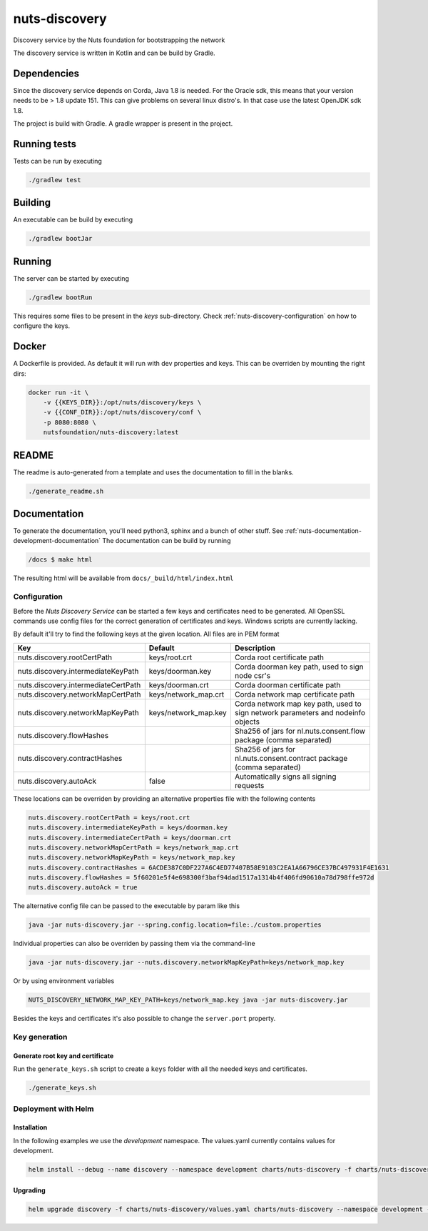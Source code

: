 nuts-discovery
##############

Discovery service by the Nuts foundation for bootstrapping the network

.. image:: https://circleci.com/gh/nuts-foundation/nuts-discovery.svg?style=svg
    :target: https://circleci.com/gh/nuts-foundation/nuts-discovery
    :alt: Build Status

.. image:: https://api.codeclimate.com/v1/badges/6d39940d517f06989299/maintainability
   :target: https://codeclimate.com/github/nuts-foundation/nuts-discovery/maintainability
   :alt: Maintainability

.. image:: https://readthedocs.org/projects/nuts-discovery/badge/?version=latest
    :target: https://nuts-documentation.readthedocs.io/projects/nuts-discovery/en/latest/

.. image:: https://codecov.io/gh/nuts-foundation/nuts-discovery/branch/master/graph/badge.svg
    :target: https://codecov.io/gh/nuts-foundation/nuts-discovery

The discovery service is written in Kotlin and can be build by Gradle.

Dependencies
************

Since the discovery service depends on Corda, Java 1.8 is needed. For the Oracle sdk, this means that your version needs to be > 1.8 update 151.
This can give problems on several linux distro's. In that case use the latest OpenJDK sdk 1.8.

The project is build with Gradle. A gradle wrapper is present in the project.

Running tests
*************

Tests can be run by executing

.. code-block:: shell

    ./gradlew test

Building
********

An executable can be build by executing

.. code-block:: shell

    ./gradlew bootJar

Running
*******

The server can be started by executing

.. code-block:: shell

    ./gradlew bootRun

This requires some files to be present in the *keys* sub-directory. Check :ref:`nuts-discovery-configuration` on how to configure the keys.

Docker
******

A Dockerfile is provided. As default it will run with dev properties and keys. This can be overriden by mounting the right dirs:

.. code-block:: shell

    docker run -it \
        -v {{KEYS_DIR}}:/opt/nuts/discovery/keys \
        -v {{CONF_DIR}}:/opt/nuts/discovery/conf \
        -p 8080:8080 \
        nutsfoundation/nuts-discovery:latest


README
******

The readme is auto-generated from a template and uses the documentation to fill in the blanks.

.. code-block:: shell

    ./generate_readme.sh

Documentation
*************

To generate the documentation, you'll need python3, sphinx and a bunch of other stuff. See :ref:`nuts-documentation-development-documentation`
The documentation can be build by running

.. code-block:: shell

    /docs $ make html

The resulting html will be available from ``docs/_build/html/index.html``

Configuration
=============

Before the *Nuts Discovery Service* can be started a few keys and certificates need to be generated. All OpenSSL commands use config files for the correct generation of certificates and keys. Windows scripts are currently lacking.

By default it'll try to find the following keys at the given location. All files are in PEM format

===================================     ====================    ================================================================================
Key                                     Default                 Description
===================================     ====================    ================================================================================
nuts.discovery.rootCertPath             keys/root.crt           Corda root certificate path
nuts.discovery.intermediateKeyPath      keys/doorman.key        Corda doorman key path, used to sign node csr's
nuts.discovery.intermediateCertPath     keys/doorman.crt        Corda doorman certificate path
nuts.discovery.networkMapCertPath       keys/network_map.crt    Corda network map certificate path
nuts.discovery.networkMapKeyPath        keys/network_map.key    Corda network map key path, used to sign network parameters and nodeinfo objects
nuts.discovery.flowHashes                                       Sha256 of jars for nl.nuts.consent.flow package (comma separated)
nuts.discovery.contractHashes                                   Sha256 of jars for nl.nuts.consent.contract package (comma separated)
nuts.discovery.autoAck                  false                   Automatically signs all signing requests
===================================     ====================    ================================================================================

These locations can be overriden by providing an alternative properties file with the following contents

.. sourcecode:: properties

    nuts.discovery.rootCertPath = keys/root.crt
    nuts.discovery.intermediateKeyPath = keys/doorman.key
    nuts.discovery.intermediateCertPath = keys/doorman.crt
    nuts.discovery.networkMapCertPath = keys/network_map.crt
    nuts.discovery.networkMapKeyPath = keys/network_map.key
    nuts.discovery.contractHashes = 6ACDE387C0DF227A6C4ED77407B58E9103C2EA1A66796CE37BC497931F4E1631
    nuts.discovery.flowHashes = 5f60201e5f4e698300f3baf94dad1517a1314b4f406fd90610a78d798ffe972d
    nuts.discovery.autoAck = true

The alternative config file can be passed to the executable by param like this

.. sourcecode:: shell

    java -jar nuts-discovery.jar --spring.config.location=file:./custom.properties

Individual properties can also be overriden by passing them via the command-line

.. sourcecode:: shell

    java -jar nuts-discovery.jar --nuts.discovery.networkMapKeyPath=keys/network_map.key

Or by using environment variables

.. sourcecode:: shell

    NUTS_DISCOVERY_NETWORK_MAP_KEY_PATH=keys/network_map.key java -jar nuts-discovery.jar

Besides the keys and certificates it's also possible to change the ``server.port`` property.

Key generation
==============

Generate root key and certificate
---------------------------------

Run the ``generate_keys.sh`` script to create a ``keys`` folder with all the needed keys and certificates.

.. sourcecode:: shell

  ./generate_keys.sh

Deployment with Helm
====================

Installation
-----------

In the following examples we use the `development` namespace. The values.yaml currently contains values for development.

.. sourcecode:: shell

  helm install --debug --name discovery --namespace development charts/nuts-discovery -f charts/nuts-discovery/values.yaml

Upgrading
---------

.. sourcecode:: shell

  helm upgrade discovery -f charts/nuts-discovery/values.yaml charts/nuts-discovery --namespace development --recreate-pods

